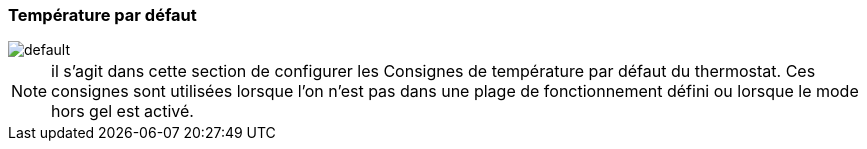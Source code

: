 :imagesdir: ../images
=== Température par défaut


image::default.png[]


[NOTE]
il s'agit dans cette section de configurer les Consignes de température par défaut du thermostat. Ces consignes sont utilisées lorsque l'on n'est pas dans une plage de fonctionnement défini ou lorsque le mode hors gel est activé.


